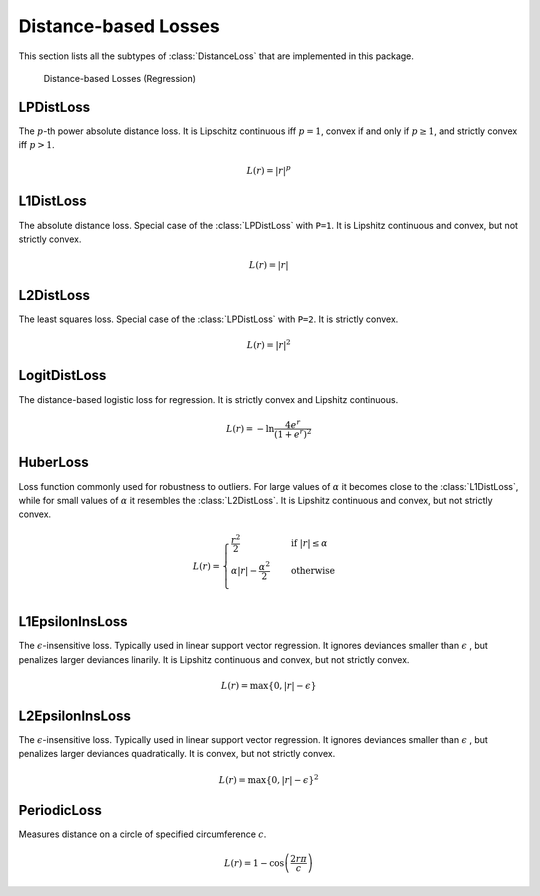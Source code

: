Distance-based Losses
=====================

This section lists all the subtypes of :class:`DistanceLoss`
that are implemented in this package.

.. figure:: https://cloud.githubusercontent.com/assets/10854026/17837727/62d856b8-67bb-11e6-9e55-c842712b1edb.png

   Distance-based Losses (Regression)

LPDistLoss
-----------

.. class:: LPDistLoss

   The :math:`p`-th power absolute distance loss.
   It is Lipschitz continuous iff :math:`p = 1`, convex if and only
   if :math:`p \ge 1`, and strictly convex iff :math:`p > 1`.

.. math::

   L(r) = | r | ^p


L1DistLoss
-----------

.. class:: L1DistLoss

   The absolute distance loss. Special case of the :class:`LPDistLoss`
   with ``P=1``.
   It is Lipshitz continuous and convex, but not strictly convex.

.. math::

   L(r) = | r |

L2DistLoss
-----------

.. class:: L2DistLoss

   The least squares loss. Special case of the :class:`LPDistLoss`
   with ``P=2``. It is strictly convex.

.. math::

   L(r) = | r | ^2

LogitDistLoss
--------------

.. class:: LogitDistLoss

   The distance-based logistic loss for regression.
   It is strictly convex and Lipshitz continuous.

.. math::

   L(r) = - \ln \frac{4 e^r}{(1 + e^r)^2}

HuberLoss
-----------

.. class:: HuberLoss

   .. attribute:: α

   Loss function commonly used for robustness to outliers.
   For large values of :math:`\alpha` it becomes close to the
   :class:`L1DistLoss`, while for small values of :math:`\alpha`
   it resembles the :class:`L2DistLoss`.
   It is Lipshitz continuous and convex, but not strictly convex.

.. math::

   L(r) = \begin{cases} \frac{r^2}{2} & \quad \text{if } | r | \le \alpha \\ \alpha | r | - \frac{\alpha^2}{2} & \quad \text{otherwise}\\ \end{cases}

L1EpsilonInsLoss
-----------------

.. class:: L1EpsilonInsLoss

   .. attribute:: ϵ

   The :math:`\epsilon`-insensitive loss. Typically used in linear
   support vector regression. It ignores deviances smaller than
   :math:`\epsilon` , but penalizes larger deviances linarily.
   It is Lipshitz continuous and convex, but not strictly convex.

.. math::

   L(r) = \max \{ 0, | r | - \epsilon \}

L2EpsilonInsLoss
-----------------

.. class:: L2EpsilonInsLoss

   .. attribute:: ϵ

   The :math:`\epsilon`-insensitive loss. Typically used in linear
   support vector regression. It ignores deviances smaller than
   :math:`\epsilon` , but penalizes larger deviances quadratically.
   It is convex, but not strictly convex.

.. math::

   L(r) = \max \{ 0, | r | - \epsilon \}^2

PeriodicLoss
-------------

.. class:: PeriodicLoss

   .. attribute:: c

   Measures distance on a circle of specified circumference :math:`c`.

.. math::

   L(r) = 1 - \cos \left ( \frac{2 r \pi}{c} \right )

